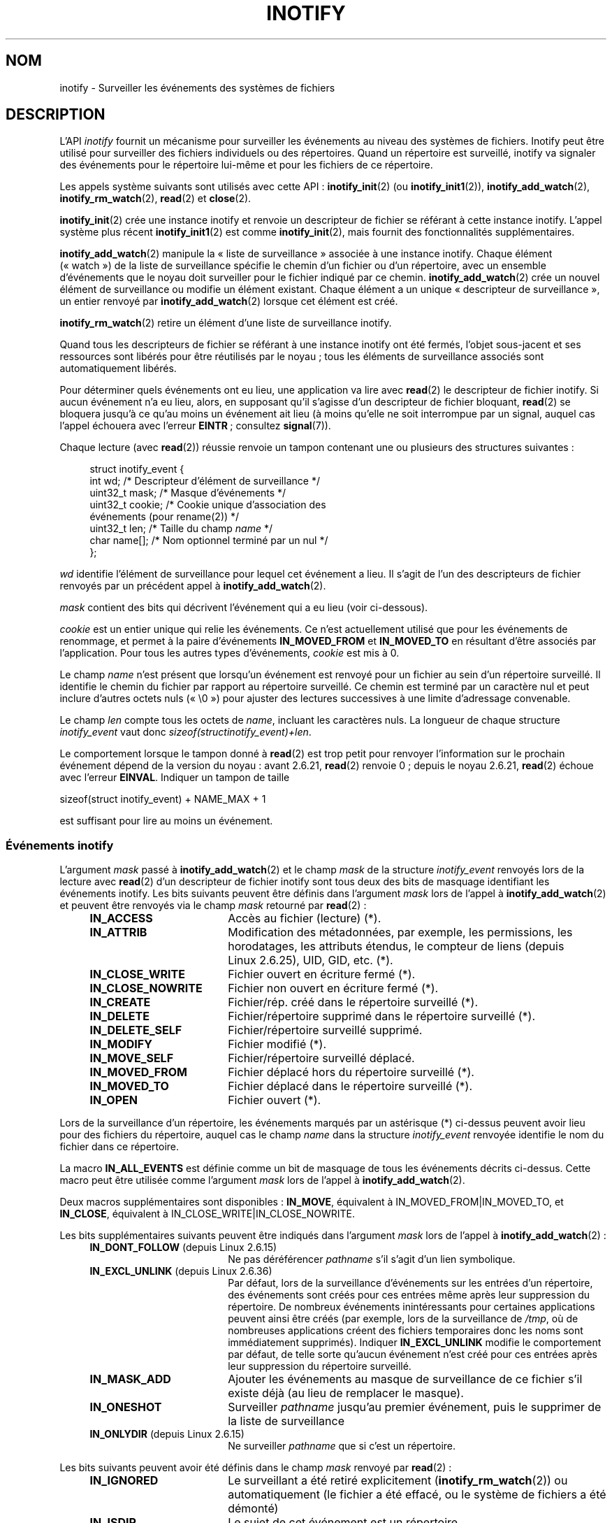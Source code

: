.\" t
.\" Copyright (C) 2006 Michael Kerrisk <mtk.manpages@gmail.com>
.\"
.\" %%%LICENSE_START(VERBATIM)
.\" Permission is granted to make and distribute verbatim copies of this
.\" manual provided the copyright notice and this permission notice are
.\" preserved on all copies.
.\"
.\" Permission is granted to copy and distribute modified versions of this
.\" manual under the conditions for verbatim copying, provided that the
.\" entire resulting derived work is distributed under the terms of a
.\" permission notice identical to this one.
.\"
.\" Since the Linux kernel and libraries are constantly changing, this
.\" manual page may be incorrect or out-of-date.  The author(s) assume no
.\" responsibility for errors or omissions, or for damages resulting from
.\" the use of the information contained herein.  The author(s) may not
.\" have taken the same level of care in the production of this manual,
.\" which is licensed free of charge, as they might when working
.\" professionally.
.\"
.\" Formatted or processed versions of this manual, if unaccompanied by
.\" the source, must acknowledge the copyright and authors of this work.
.\" %%%LICENSE_END
.\"
.\"*******************************************************************
.\"
.\" This file was generated with po4a. Translate the source file.
.\"
.\"*******************************************************************
.TH INOTIFY 7 "21 juin 2013" Linux "Manuel du programmeur Linux"
.SH NOM
inotify \- Surveiller les événements des systèmes de fichiers
.SH DESCRIPTION
L'API \fIinotify\fP fournit un mécanisme pour surveiller les événements au
niveau des systèmes de fichiers. Inotify peut être utilisé pour surveiller
des fichiers individuels ou des répertoires. Quand un répertoire est
surveillé, inotify va signaler des événements pour le répertoire lui\-même et
pour les fichiers de ce répertoire.

Les appels système suivants sont utilisés avec cette API\ :
\fBinotify_init\fP(2) (ou \fBinotify_init1\fP(2)), \fBinotify_add_watch\fP(2),
\fBinotify_rm_watch\fP(2), \fBread\fP(2) et \fBclose\fP(2).

\fBinotify_init\fP(2) crée une instance inotify et renvoie un descripteur de
fichier se référant à cette instance inotify. L'appel système plus récent
\fBinotify_init1\fP(2) est comme \fBinotify_init\fP(2), mais fournit des
fonctionnalités supplémentaires.

\fBinotify_add_watch\fP(2) manipule la «\ liste de surveillance\ » associée à
une instance inotify. Chaque élément («\ watch\ ») de la liste de
surveillance spécifie le chemin d'un fichier ou d'un répertoire, avec un
ensemble d'événements que le noyau doit surveiller pour le fichier indiqué
par ce chemin. \fBinotify_add_watch\fP(2) crée un nouvel élément de
surveillance ou modifie un élément existant. Chaque élément a un unique «\ descripteur de surveillance\ », un entier renvoyé par
\fBinotify_add_watch\fP(2) lorsque cet élément est créé.

\fBinotify_rm_watch\fP(2) retire un élément d'une liste de surveillance
inotify.

Quand tous les descripteurs de fichier se référant à une instance inotify
ont été fermés, l'objet sous\-jacent et ses ressources sont libérés pour être
réutilisés par le noyau\ ; tous les éléments de surveillance associés sont
automatiquement libérés.

Pour déterminer quels événements ont eu lieu, une application va lire avec
\fBread\fP(2) le descripteur de fichier inotify. Si aucun événement n'a eu
lieu, alors, en supposant qu'il s'agisse d'un descripteur de fichier
bloquant, \fBread\fP(2) se bloquera jusqu'à ce qu'au moins un événement ait
lieu (à moins qu'elle ne soit interrompue par un signal, auquel cas l'appel
échouera avec l'erreur \fBEINTR\fP\ ; consultez \fBsignal\fP(7)).

Chaque lecture (avec \fBread\fP(2)) réussie renvoie un tampon contenant une ou
plusieurs des structures suivantes\ :
.in +4n
.nf

.\" FIXME . The type of the 'wd' field should probably be "int32_t".
.\" I submitted a patch to fix this.  See the LKML thread
.\" "[patch] Fix type errors in inotify interfaces", 18 Nov 2008
.\" Glibc bug filed: http://sources.redhat.com/bugzilla/show_bug.cgi?id=7040
struct inotify_event {
    int      wd;       /* Descripteur d'élément de surveillance */
    uint32_t mask;     /* Masque d'événements */
    uint32_t cookie;   /* Cookie unique d'association des
                          événements (pour rename(2)) */
    uint32_t len;      /* Taille du champ \fIname\fP */
    char     name[];   /* Nom optionnel terminé par un nul */
};
.fi
.in

\fIwd\fP identifie l'élément de surveillance pour lequel cet événement a
lieu. Il s'agit de l'un des descripteurs de fichier renvoyés par un
précédent appel à \fBinotify_add_watch\fP(2).

\fImask\fP contient des bits qui décrivent l'événement qui a eu lieu (voir
ci\-dessous).

\fIcookie\fP est un entier unique qui relie les événements. Ce n'est
actuellement utilisé que pour les événements de renommage, et permet à la
paire d'événements \fBIN_MOVED_FROM\fP et \fBIN_MOVED_TO\fP en résultant d'être
associés par l'application. Pour tous les autres types d'événements,
\fIcookie\fP est mis à 0.

Le champ \fIname\fP n'est présent que lorsqu'un événement est renvoyé pour un
fichier au sein d'un répertoire surveillé. Il identifie le chemin du fichier
par rapport au répertoire surveillé. Ce chemin est terminé par un caractère
nul et peut inclure d'autres octets nuls («\ \e0\ ») pour ajuster des
lectures successives à une limite d'adressage convenable.

Le champ \fIlen\fP compte tous les octets de \fIname\fP, incluant les caractères
nuls. La longueur de chaque structure \fIinotify_event\fP vaut donc
\fIsizeof(structinotify_event)+len\fP.

Le comportement lorsque le tampon donné à \fBread\fP(2) est trop petit pour
renvoyer l'information sur le prochain événement dépend de la version du
noyau\ : avant 2.6.21, \fBread\fP(2) renvoie 0\ ; depuis le noyau\ 2.6.21,
\fBread\fP(2) échoue avec l'erreur \fBEINVAL\fP. Indiquer un tampon de taille

    sizeof(struct inotify_event) + NAME_MAX + 1

est suffisant pour lire au moins un événement.
.SS "Événements inotify"
L'argument \fImask\fP passé à \fBinotify_add_watch\fP(2) et le champ \fImask\fP de la
structure \fIinotify_event\fP renvoyés lors de la lecture avec \fBread\fP(2) d'un
descripteur de fichier inotify sont tous deux des bits de masquage
identifiant les événements inotify. Les bits suivants peuvent être définis
dans l'argument \fImask\fP lors de l'appel à \fBinotify_add_watch\fP(2) et peuvent
être renvoyés via le champ \fImask\fP retourné par \fBread\fP(2)\ :
.RS 4
.sp
.PD 0
.TP  18
\fBIN_ACCESS\fP
Accès au fichier (lecture) (*).
.TP 
\fBIN_ATTRIB\fP
Modification des métadonnées, par exemple, les permissions, les horodatages,
les attributs étendus, le compteur de liens (depuis Linux\ 2.6.25), UID, GID,
etc. (*).
.TP 
\fBIN_CLOSE_WRITE\fP
Fichier ouvert en écriture fermé (*).
.TP 
\fBIN_CLOSE_NOWRITE\fP
Fichier non ouvert en écriture fermé (*).
.TP 
\fBIN_CREATE\fP
Fichier/rép. créé dans le répertoire surveillé (*).
.TP 
\fBIN_DELETE\fP
Fichier/répertoire supprimé dans le répertoire surveillé (*).
.TP 
\fBIN_DELETE_SELF\fP
Fichier/répertoire surveillé supprimé.
.TP 
\fBIN_MODIFY\fP
Fichier modifié (*).
.TP 
\fBIN_MOVE_SELF\fP
Fichier/répertoire surveillé déplacé.
.TP 
\fBIN_MOVED_FROM\fP
Fichier déplacé hors du répertoire surveillé (*).
.TP 
\fBIN_MOVED_TO\fP
Fichier déplacé dans le répertoire surveillé (*).
.TP 
\fBIN_OPEN\fP
Fichier ouvert (*).
.PD
.RE
.PP
Lors de la surveillance d'un répertoire, les événements marqués par un
astérisque (*) ci\-dessus peuvent avoir lieu pour des fichiers du répertoire,
auquel cas le champ \fIname\fP dans la structure \fIinotify_event\fP renvoyée
identifie le nom du fichier dans ce répertoire.
.PP
La macro \fBIN_ALL_EVENTS\fP est définie comme un bit de masquage de tous les
événements décrits ci\-dessus. Cette macro peut être utilisée comme
l'argument \fImask\fP lors de l'appel à \fBinotify_add_watch\fP(2).

Deux macros supplémentaires sont disponibles\ : \fBIN_MOVE\fP, équivalent à
IN_MOVED_FROM|IN_MOVED_TO, et \fBIN_CLOSE\fP, équivalent à
IN_CLOSE_WRITE|IN_CLOSE_NOWRITE.
.PP
Les bits supplémentaires suivants peuvent être indiqués dans l'argument
\fImask\fP lors de l'appel à \fBinotify_add_watch\fP(2)\ :
.RS 4
.sp
.PD 0
.TP  18
\fBIN_DONT_FOLLOW\fP (depuis Linux\ 2.6.15)
Ne pas déréférencer \fIpathname\fP s'il s'agit d'un lien symbolique.
.TP 
\fBIN_EXCL_UNLINK\fP (depuis Linux\ 2.6.36)
.\" commit 8c1934c8d70b22ca8333b216aec6c7d09fdbd6a6
Par défaut, lors de la surveillance d'événements sur les entrées d'un
répertoire, des événements sont créés pour ces entrées même après leur
suppression du répertoire. De nombreux événements inintéressants pour
certaines applications peuvent ainsi être créés (par exemple, lors de la
surveillance de \fI/tmp\fP, où de nombreuses applications créent des fichiers
temporaires donc les noms sont immédiatement supprimés). Indiquer
\fBIN_EXCL_UNLINK\fP modifie le comportement par défaut, de telle sorte
qu'aucun événement n'est créé pour ces entrées après leur suppression du
répertoire surveillé.
.TP 
\fBIN_MASK_ADD\fP
Ajouter les événements au masque de surveillance de ce fichier s'il existe
déjà (au lieu de remplacer le masque).
.TP 
\fBIN_ONESHOT\fP
Surveiller \fIpathname\fP jusqu'au premier événement, puis le supprimer de la
liste de surveillance
.TP 
\fBIN_ONLYDIR\fP (depuis Linux\ 2.6.15)
Ne surveiller \fIpathname\fP que si c'est un répertoire.
.PD
.RE
.PP
Les bits suivants peuvent avoir été définis dans le champ \fImask\fP renvoyé
par \fBread\fP(2)\ :
.RS 4
.sp
.PD 0
.TP  18
\fBIN_IGNORED\fP
Le surveillant a été retiré explicitement (\fBinotify_rm_watch\fP(2)) ou
automatiquement (le fichier a été effacé, ou le système de fichiers a été
démonté)
.TP 
\fBIN_ISDIR\fP
Le sujet de cet événement est un répertoire.
.TP 
\fBIN_Q_OVERFLOW\fP
Queue des événements surchargée (\fIwd\fP vaut alors \-1).
.TP 
\fBIN_UNMOUNT\fP
Le système de fichiers contenant l'objet surveillé a été démonté.
.PD
.RE
.SS "Interfaces /proc"
Les interfaces suivantes peuvent être utilisées pour limiter la quantité de
mémoire du noyau utilisée par inotify\ :
.TP 
\fI/proc/sys/fs/inotify/max_queued_events\fP
La valeur dans ce fichier est utilisée lorsqu'une application appelle
\fBinotify_init\fP(2) pour définir la limite maximale du nombre des événements
qui peuvent entrer dans la file d'attente de l'instance inotify
correspondante. Les événements au\-delà de cette limite sont annulés, mais un
événement \fBIN_Q_OVERFLOW\fP est systématiquement généré.
.TP 
\fI/proc/sys/fs/inotify/max_user_instances\fP
Cela spécifie la limite maximale du nombre d'instances inotify qui peuvent
être créées par identifiant utilisateur réel.
.TP 
\fI/proc/sys/fs/inotify/max_user_watches\fP
Cela spécifie la limite maximale du nombre de «\ watches\ » qui peuvent être
créées par identifiant utilisateur réel.
.SH VERSIONS
Inotify a été inclus dans le noyau Linux\ 2.6.13. Les interfaces bibliothèque
nécessaires ont été ajoutées à glibc dans la version\ 2.4 (\fBIN_DONT_FOLLOW\fP,
\fBIN_MASK_ADD\fP et \fBIN_ONLYDIR\fP ont été ajoutées dans la version\ 2.5).
.SH CONFORMITÉ
L'API inotify est spécifique Linux.
.SH NOTES
Les descripteurs de fichier inotify peuvent être surveillés en utilisant
\fBselect\fP(2), \fBpoll\fP(2) et \fBepoll\fP(7). Lorsqu'un événement est disponible,
le descripteur de fichier indique qu'il est accessible en lecture.

Depuis Linux\ 2.6.25, il est possible d'être notifié par des signaux pour des
entrées\-sorties des descripteurs de fichier inotify\ ; consultez la
discussion de \fBF_SETFL\fP (pour la configuration de l'attribut \fBO_ASYNC\fP),
\fBF_SETOWN\fP, et \fBF_SETSIG\fP dans \fBfcntl\fP(2). La structure \fIsiginfo_t\fP
(décrite dans \fBsigaction\fP(2)) qui est passée au gestionnaire de signal a
les champs suivants définis\ : \fIsi_fd\fP est défini avec le numéro de
descripteur de fichiers inotify\ ; \fIsi_signo\fP est défini avec le numéro du
signal\ ; \fIsi_code\fP est défini avec \fBPOLL_IN\fP\ ; et \fIsi_band\fP est défini
avec \fBPOLLIN\fP.

Si deux événements inotify de sortie successifs produits sur le descripteur
de fichier inotify sont identiques (\fIwd\fP, \fImask\fP, \fIcookie\fP, et \fIname\fP
identiques), alors ils sont fusionnés en un seul événement si l'événement le
plus ancien n'a toujours pas été lu (mais consultez la section BOGUES).

Les événements renvoyés lors de la lecture d'un descripteur de fichier
inotify forment une file ordonnée. Ainsi, par exemple, il est garanti que
lors du renommage d'un répertoire, les événements seront produits dans
l'ordre convenable sur le descripteur de fichier inotify.

L'\fBioctl\fP(2) \fBFIONREAD\fP renvoie le nombre d'octets disponibles pour la
lecture d'un descripteur de fichier inotify.
.SS "Limites et réserves"
La surveillance inotify des répertoires n'est pas récursive\ : pour
surveiller les sous\-répertoires, des éléments de surveillance
supplémentaires doivent être créés. Cela peut être assez long pour les
répertoires contenant une grande arborescence.

L'interface inotify ne fournit aucun renseignement sur l'utilisateur ou le
processus qui a déclenché l'événement inotify. En particulier, un processus
en train de surveiller des événements à l'aide d'inotify ne dispose d'aucun
moyen facile pour distinguer les événements qu'il déclenche lui\-même de ceux
qui ont été déclenchés par d'autres processus.

Veuillez noter que la file d'événements peut déborder. Dans ce cas, des
événements sont perdus. Les applications robustes doivent gérer correctement
la possibilité de perdre des événements.

L'interface inotify identifie les fichiers affectés par leur nom. Cependant,
au moment où l'application traite un événement inotify, ce nom de fichier
peut avoir déjà été supprimé ou renommé.

Si la surveillance concerne un répertoire dans son intégralité, et si un
nouveau sous\-répertoire est créé dans ce répertoire, faites bien attention
qu'au moment ou vous créez un élément de surveillance sur le nouveau
sous\-répertoire, de nouveaux fichiers peuvent avoir déjà été créés dans le
sous\-répertoire. Ainsi, vous devriez analyser le contenu du sous\-répertoire
immédiatement après avoir ajouté l'élément de surveillance.
.SH BOGUES
Dans les noyaux antérieurs à 2.6.16, l'attribut \fBIN_ONESHOT\fP de \fImask\fP ne
fonctionne pas.

Avant le noyau\ 2.6.25, le code du noyau qui était sensé regrouper deux
événements successifs (c'est\-à\-dire que les deux événements les plus récents
pouvaient être fusionnés si le plus ancien des deux n'avait toujours pas été
lu) vérifiait à la place si l'événement le plus récent pouvait être fusionné
à l'événement non lu \fIle plus ancien\fP.
.SH "VOIR AUSSI"
\fBinotify_add_watch\fP(2), \fBinotify_init\fP(2), \fBinotify_init1\fP(2),
\fBinotify_rm_watch\fP(2), \fBread\fP(2), \fBstat\fP(2)

\fIDocumentation/filesystems/inotify.txt\fP dans les sources du noyau Linux
.SH COLOPHON
Cette page fait partie de la publication 3.52 du projet \fIman\-pages\fP
Linux. Une description du projet et des instructions pour signaler des
anomalies peuvent être trouvées à l'adresse
\%http://www.kernel.org/doc/man\-pages/.
.SH TRADUCTION
Depuis 2010, cette traduction est maintenue à l'aide de l'outil
po4a <http://po4a.alioth.debian.org/> par l'équipe de
traduction francophone au sein du projet perkamon
<http://perkamon.alioth.debian.org/>.
.PP
Christophe Blaess <http://www.blaess.fr/christophe/> (1996-2003),
Alain Portal <http://manpagesfr.free.fr/> (2003-2006).
Julien Cristau et l'équipe francophone de traduction de Debian\ (2006-2009).
.PP
Veuillez signaler toute erreur de traduction en écrivant à
<perkamon\-fr@traduc.org>.
.PP
Vous pouvez toujours avoir accès à la version anglaise de ce document en
utilisant la commande
«\ \fBLC_ALL=C\ man\fR \fI<section>\fR\ \fI<page_de_man>\fR\ ».
